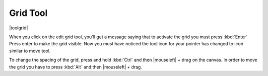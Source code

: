 .. meta::
   :description:
        Krita's grid tool reference.

.. metadata-placeholder

   :authors: - Wolthera van Hövell tot Westerflier <griffinvalley@gmail.com>
             - Scott Petrovic
   :license: GNU free documentation license 1.3 or later.

.. index:: Tools, Grid
.. _grid_tool:

=========
Grid Tool
=========

|toolgrid|

.. deprecated:: 3.0

    Deprecated in 3.0, use the :ref:`grids_and_guides_docker` instead.

When you click on the edit grid tool, you'll get a message saying that to activate the grid you must press :kbd:`Enter`
Press enter to make the grid visible. Now you must have noticed the tool icon for your pointer has changed to icon similar to move tool.

To change the spacing of the grid, press and hold :kbd:`Ctrl` and then |mouseleft| + drag on the canvas. In order to move the grid you have to press :kbd:`Alt` and then |mouseleft| + drag.
